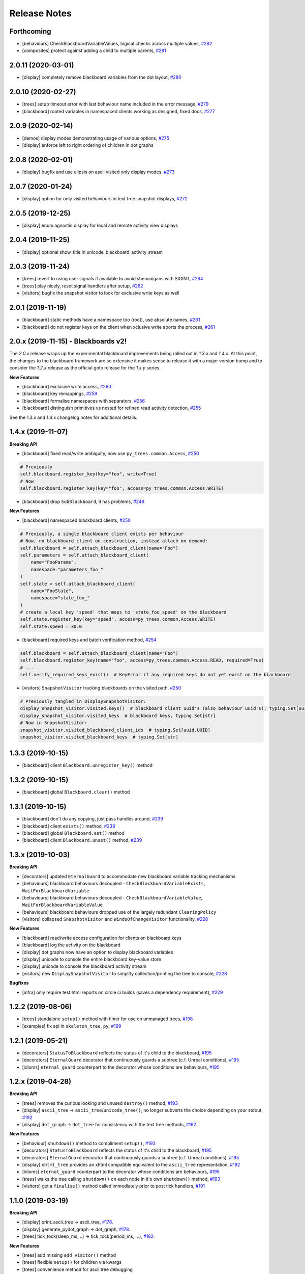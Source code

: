 Release Notes
=============

Forthcoming
-----------
* [behaviours] CheckBlackboardVariableValues, logical checks across multiple values, `#282 <https://github.com/splintered-reality/py_trees/pull/282>`_
* [composites] protect against adding a child to multiple parents, `#281 <https://github.com/splintered-reality/py_trees/pull/281>`_

2.0.11 (2020-03-01)
-------------------
* [display] completely remove blackboard variables from the dot layout, `#280 <https://github.com/splintered-reality/py_trees/pull/280>`_

2.0.10 (2020-02-27)
-------------------
* [trees] setup timeout error with last behaviour name included in the error message, `#279 <https://github.com/splintered-reality/py_trees/pull/279>`_
* [blackboard] rooted variables in namespaced clients working as designed, fixed docs, `#277 <https://github.com/splintered-reality/py_trees/pull/277>`_

2.0.9 (2020-02-14)
------------------
* [demos] display modes demonstrating usage of various options, `#275 <https://github.com/splintered-reality/py_trees/pull/275>`_
* [display] enforce left to right ordering of children in dot graphs

2.0.8 (2020-02-01)
------------------
* [display] bugfix and use elipsis on ascii visited only display modes, `#273 <https://github.com/splintered-reality/py_trees/pull/273>`_

2.0.7 (2020-01-24)
------------------
* [display] option for only visited behaviours in text tree snapshot displays, `#272 <https://github.com/splintered-reality/py_trees/pull/272>`_

2.0.5 (2019-12-25)
------------------
* [display] enum agnostic display for local and remote activity view displays

2.0.4 (2019-11-25)
------------------
* [display] optional show_title in unicode_blackboard_activity_stream

2.0.3 (2019-11-24)
------------------
* [trees] revert to using user signals if available to avoid shenanigans with SIGINT, `#264 <https://github.com/splintered-reality/py_trees/pull/264>`_
* [trees] play nicely, reset signal handlers after setup, `#262 <https://github.com/splintered-reality/py_trees/pull/262>`_
* [visitors] bugfix the snapshot visitor to look for exclusive write keys as well

2.0.1 (2019-11-19)
------------------
* [blackboard] static methods have a namespace too (root), use absolute names, `#261 <https://github.com/splintered-reality/py_trees/pull/261>`_
* [blackboard] do not register keys on the client when xclusive write aborts the process, `#261 <https://github.com/splintered-reality/py_trees/pull/261>`_

2.0.x (2019-11-15) - Blackboards v2!
------------------------------------

The `2.0.x` release wraps up the experimental blackboard improvements being rolled out
in `1.3.x` and `1.4.x`. At this point, the changes to the blackboard framework are so
extensive it makes sense to release it with a major version bump and to consider the
`1.2.x` release as the official goto release for the `1.x.y` series.

**New Features**

* [blackboard] exclusive write access, `#260 <https://github.com/splintered-reality/py_trees/pull/260>`_
* [blackboard] key remappings, `#259 <https://github.com/splintered-reality/py_trees/pull/259>`_
* [blackboard] formalise namespaces with separators, `#256 <https://github.com/splintered-reality/py_trees/pull/256>`_
* [blackboard] distinguish primitives vs nested for refined read activity detection, `#255 <https://github.com/splintered-reality/py_trees/pull/255>`_

See the 1.3.x and 1.4.x changelog notes for additional details.

1.4.x (2019-11-07)
------------------

**Breaking API**

* [blackboard] fixed read/write ambiguity, now use ``py_trees.common.Access``, `#250 <https://github.com/splintered-reality/py_trees/pull/250>`_

.. code-block:: python

    # Previously
    self.blackboard.register_key(key="foo", write=True)
    # Now
    self.blackboard.register_key(key="foo", access=py_trees.common.Access.WRITE)

* [blackboard] drop ``SubBlackboard``, it has problems, `#249 <https://github.com/splintered-reality/py_trees/pull/249>`_

**New Features**

* [blackboard] namespaced blackboard clients, `#250 <https://github.com/splintered-reality/py_trees/pull/250>`_

.. code-block:: python

    # Previously, a single blackboard client exists per behaviour
    # Now, no blackboard client on construction, instead attach on demand:
    self.blackboard = self.attach_blackboard_client(name="Foo")
    self.parameters = self.attach_blackboard_client(
        name="FooParams",
        namespace="parameters_foo_"
    )
    self.state = self.attach_blackboard_client(
        name="FooState",
        namespace="state_foo_"
    )
    # create a local key 'speed' that maps to 'state_foo_speed' on the blackboard
    self.state.register_key(key="speed", access=py_trees.common.Access.WRITE)
    self.state.speed = 30.0

* [blackboard] required keys and batch verification method, `#254 <https://github.com/splintered-reality/py_trees/pull/254>`_

.. code-block:: python

    self.blackboard = self.attach_blackboard_client(name="Foo")
    self.blackboard.register_key(name="foo", access=py_trees.common.Access.READ, required=True)
    # ...
    self.verify_required_keys_exist()  # KeyError if any required keys do not yet exist on the blackboard

* [visitors] ``SnapshotVisitor`` tracking blackboards on the visited path, `#250 <https://github.com/splintered-reality/py_trees/pull/250>`_

.. code-block:: python

    # Previously tangled in DisplaySnapshotVisitor:
    display_snapshot_visitor.visited.keys()  # blackboard client uuid's (also behaviour uuid's), typing.Set[uuid.UUID]
    display_snapshot_visitor.visited_keys  # blackboard keys, typing.Set[str]
    # Now in SnapshotVisitor:
    snapshot_visitor.visited_blackboard_client_ids  # typing.Set[uuid.UUID]
    snapshot_visitor.visited_blackboard_keys  # typing.Set[str]


1.3.3 (2019-10-15)
------------------
* [blackboard] client ``Blackboard.unregister_key()`` method

1.3.2 (2019-10-15)
------------------
* [blackboard] global ``Blackboard.clear()`` method

1.3.1 (2019-10-15)
------------------
* [blackboard] don't do any copying, just pass handles around, `#239 <https://github.com/splintered-reality/py_trees/pull/239>`_
* [blackboard] client ``exists()`` method, `#238 <https://github.com/splintered-reality/py_trees/pull/238>`_
* [blackboard] global ``Blackboard.set()`` method
* [blackboard] client ``Blackboard.unset()`` method, `#239 <https://github.com/splintered-reality/py_trees/pull/239>`_

1.3.x (2019-10-03)
------------------

**Breaking API**

* [decorators] updated ``EternalGuard`` to accommodate new blackboard variable tracking mechanisms
* [behaviours] blackboard behaviours decoupled - ``CheckBlackboardVariableExists``, ``WaitForBlackboardVariable``
* [behaviours] blackboard behaviours decoupled - ``CheckBlackboardVariableValue``, ``WaitForBlackboardVariableValue``
* [behaviours] blackboard behaviours dropped use of the largely redundant ``ClearingPolicy``
* [visitors] collapsed ``SnapshotVisitor`` and ``WindsOfChangeVisitor`` functionality, `#228 <https://github.com/splintered-reality/py_trees/pull/228>`_

**New Features**

* [blackboard] read/write access configuration for clients on blackboard keys
* [blackboard] log the activity on the blackboard
* [display] dot graphs now have an option to display blackboard variables
* [display] unicode to console the entire blackboard key-value store
* [display] unicode to console the blackboard activity stream
* [visitors] new ``DisplaySnapshotVisitor`` to simplify collection/printing the tree to console, `#228 <https://github.com/splintered-reality/py_trees/pull/228>`_

**Bugfixes**

* [infra] only require test html reports on circle ci builds (saves a dependency requirement), `#229 <https://github.com/splintered-reality/py_trees/pull/229>`_

1.2.2 (2019-08-06)
------------------
* [trees] standalone ``setup()`` method with timer for use on unmanaged trees, `#198 <https://github.com/splintered-reality/py_trees/pull/198>`_
* [examples] fix api in ``skeleton_tree.py``,  `#199 <https://github.com/splintered-reality/py_trees/pull/199>`_

1.2.1 (2019-05-21)
------------------
* [decorators] ``StatusToBlackboard`` reflects the status of it's child to the blackboard, `#195 <https://github.com/splintered-reality/py_trees/pull/195>`_
* [decorators] ``EternalGuard`` decorator that continuously guards a subtree (c.f. Unreal conditions), `#195 <https://github.com/splintered-reality/py_trees/pull/195>`_
* [idioms] ``eternal_guard`` counterpart to the decorator whose conditions are behaviours, `#195 <https://github.com/splintered-reality/py_trees/pull/195>`_

1.2.x (2019-04-28)
------------------

**Breaking API**

* [trees] removes the curious looking and unused ``destroy()`` method, `#193 <https://github.com/splintered-reality/py_trees/pull/193>`_
* [display] ``ascii_tree`` -> ``ascii_tree``/``unicode_tree()``, no longer subverts the choice depending on your stdout, `#192 <https://github.com/splintered-reality/py_trees/pull/192>`_
* [display] ``dot_graph`` -> ``dot_tree`` for consistency with the text tree methods, `#192 <https://github.com/splintered-reality/py_trees/pull/192>`_

**New Features**

* [behaviour] ``shutdown()`` method to compliment ``setup()``, `#193 <https://github.com/splintered-reality/py_trees/pull/193>`_
* [decorators] ``StatusToBlackboard`` reflects the status of it's child to the blackboard, `#195 <https://github.com/splintered-reality/py_trees/pull/195>`_
* [decorators] ``EternalGuard`` decorator that continuously guards a subtree (c.f. Unreal conditions), `#195 <https://github.com/splintered-reality/py_trees/pull/195>`_
* [display] ``xhtml_tree`` provides an xhtml compatible equivalent to the ``ascii_tree`` representation, `#192 <https://github.com/splintered-reality/py_trees/pull/192>`_
* [idioms] ``eternal_guard`` counterpart to the decorator whose conditions are behaviours, `#195 <https://github.com/splintered-reality/py_trees/pull/195>`_
* [trees] walks the tree calling ``shutdown()`` on each node in it's own ``shutdown()`` method, `#193 <https://github.com/splintered-reality/py_trees/pull/193>`_
* [visitors] get a ``finalise()`` method called immediately prior to post tick handlers, `#191 <https://github.com/splintered-reality/py_trees/pull/191>`_

1.1.0 (2019-03-19)
------------------

**Breaking API**

* [display] print_ascii_tree -> ascii_tree, `#178 <https://github.com/splintered-reality/py_trees/pull/178>`_.
* [display] generate_pydot_graph -> dot_graph, `#178 <https://github.com/splintered-reality/py_trees/pull/178>`_.
* [trees] tick_tock(sleep_ms, ..) -> tick_tock(period_ms, ...),  `#182 <https://github.com/splintered-reality/py_trees/pull/182>`_.

**New Features**

* [trees] add missing ``add_visitor()`` method
* [trees] flexible ``setup()`` for children via kwargs
* [trees] convenience method for ascii tree debugging
* [display] highlight the tip in ascii tree snapshots

**Bugfixes**

* [trees] threaded timers for setup (avoids multiprocessing problems)
* [behaviour|composites] bugfix tip behaviour, add tests
* [display] correct first indent when non-zero in ascii_tree
* [display] apply same formatting to root as children in ascii_tree

1.0.7 (2019-xx-yy)
------------------
* [display] optional arguments for generate_pydot_graph

1.0.6 (2019-03-06)
------------------
* [decorators] fix missing root feedback message in ascii graphs

1.0.5 (2019-02-28)
------------------
* [decorators] fix timeout bug that doesn't respect a child's last tick

1.0.4 (2019-02-26)
------------------
* [display] drop spline curves, it's buggy with graphviz 2.38

1.0.3 (2019-02-13)
------------------
* [visitors] winds of change visitor and logging demo

1.0.2 (2019-02-13)
------------------
* [console] fallbacks for unicode chars when (UTF-8) encoding cannot support them

1.0.1 (2018-02-12)
------------------
* [trees] don't use multiprocess on setup if not using timeouts

1.0.0 (2019-01-18)
------------------

**Breaking API**

* [behaviour] setup() no longer returns a boolean, catch exceptions instead, `#143 <https://github.com/stonier/py_trees/issues/143>`_.
* [behaviour] setup() no longer takes timeouts, responsibility moved to BehaviourTree, `#148 <https://github.com/stonier/py_trees/issues/148>`_.
* [decorators] new-style decorators found in py_trees.decorators
* [decorators] new-style decorators stop their running child on completion (SUCCESS||FAILURE)
* [decorators] old-style decorators in py_trees.meta deprecated

**New Features**

* [blackboard] added a method for clearing the entire blackboard (useful for tests)
* [composites] raise TypeError when children's setup methods don't return a bool (common mistake)
* [composites] new parallel policies, SuccessOnAll, SuccessOnSelected
* [decorators] oneshot policies for activating on completion or *successful* completion only
* [meta] behaviours from functions can now automagically generate names

0.8.x (2018-10-18)
------------------

**Breaking API**

* Lower level namespace types no longer exist (PR117_), e.g. :code:`py_trees.Status` -> :code:`py_trees.common.Status`
* Python2 support dropped

**New Features**

* [idioms] 'Pick Up Where You Left Off'
* [idioms] 'OneShot'

0.8.0 (2018-10-18)
------------------
* [infra] shortcuts to types in __init__.py removed (PR117_)
* [bugfix] python3 rosdeps
* [idioms] pick_up_where_you_left_off added

0.7.5 (2018-10-10)
------------------
* [idioms] oneshot added
* [bugfix] properly set/reset parents when replacing/removing children in composites

0.7.0 (2018-09-27)
------------------
* [announce] python3 only support from this point forward
* [announce] now compatible for ros2 projects

0.6.5 (2018-09-19)
------------------
* [bugfix] pick up missing feedback messages in inverters
* [bugfix] eliminate costly/spammy blackboard variable check feedback message

0.6.4 (2018-09-19)
------------------
* [bugfix] replace awkward newlines with spaces in ascii trees

0.6.3 (2018-09-04)
------------------
* [bugfix] don't send the parellel's status to running children, invalidate them instead

0.6.2 (2018-08-31)
------------------
* [bugfix] oneshot now reacts to priority interrupts correctly

0.6.1 (2018-08-20)
------------------
* [bugfix] oneshot no longer permanently modifies the original class

0.6.0 (2018-05-15)
------------------
* [infra] python 2/3 compatibility

0.5.10 (2017-06-17)
-------------------
* [meta] add children monkeypatching for composite imposters
* [blackboard] check for nested variables in WaitForBlackboard

0.5.9 (2017-03-25)
------------------
* [docs] bugfix image links and rewrite the motivation

0.5.8 (2017-03-19)
------------------
* [infra] setup.py tests_require, not test_require

0.5.7 (2017-03-01)
------------------
* [infra] update maintainer email

0.5.5 (2017-03-01)
------------------
* [docs] many minor doc updates
* [meta] bugfix so that imposter now ticks over composite children
* [trees] method for getting the tip of the tree
* [programs] py-trees-render program added

0.5.4 (2017-02-22)
------------------
* [infra] handle pypi/catkin conflicts with install_requires

0.5.2 (2017-02-22)
------------------
* [docs] disable colour when building
* [docs] sidebar headings
* [docs] dont require project installation

0.5.1 (2017-02-21)
------------------
* [infra] pypi package enabled

0.5.0 (2017-02-21)
------------------
* [ros] components moved to py_trees_ros
* [timeout] bugfix to ensure timeout decorator initialises properly
* [docs] rolled over with napolean style
* [docs] sphinx documentation updated
* [imposter] make sure tip() drills down into composites
* [demos] re-organised into modules

0.4.0 (2017-01-13)
------------------
* [trees] add pre/post handlers after setup, just in case setup fails
* [introspection] do parent lookups so you can crawl back up a tree
* [blackboard] permit init of subscriber2blackboard behaviours
* [blackboard] watchers
* [timers] better feedback messages
* [imposter] ensure stop() directly calls the composited behaviour

0.3.0 (2016-08-25)
------------------
* ``failure_is_running decorator`` (meta).

0.2.0 (2016-06-01)
------------------
* do terminate properly amongst relevant classes
* blackboxes
* chooser variant of selectors
* bugfix the decorators
* blackboard updates on change only
* improved dot graph creation
* many bugfixes to composites
* subscriber behaviours
* timer behaviours

0.1.2 (2015-11-16)
------------------
* one shot sequences
* abort() renamed more appropriately to stop()

0.1.1 (2015-10-10)
------------------
* lots of bugfixing stabilising py_trees for the spain field test
* complement decorator for behaviours
* dot tree views
* ascii tree and tick views
* use generators and visitors to more efficiently walk/introspect trees
* a first implementation of behaviour trees in python

.. _PR117: https://github.com/stonier/py_trees/pull/117
